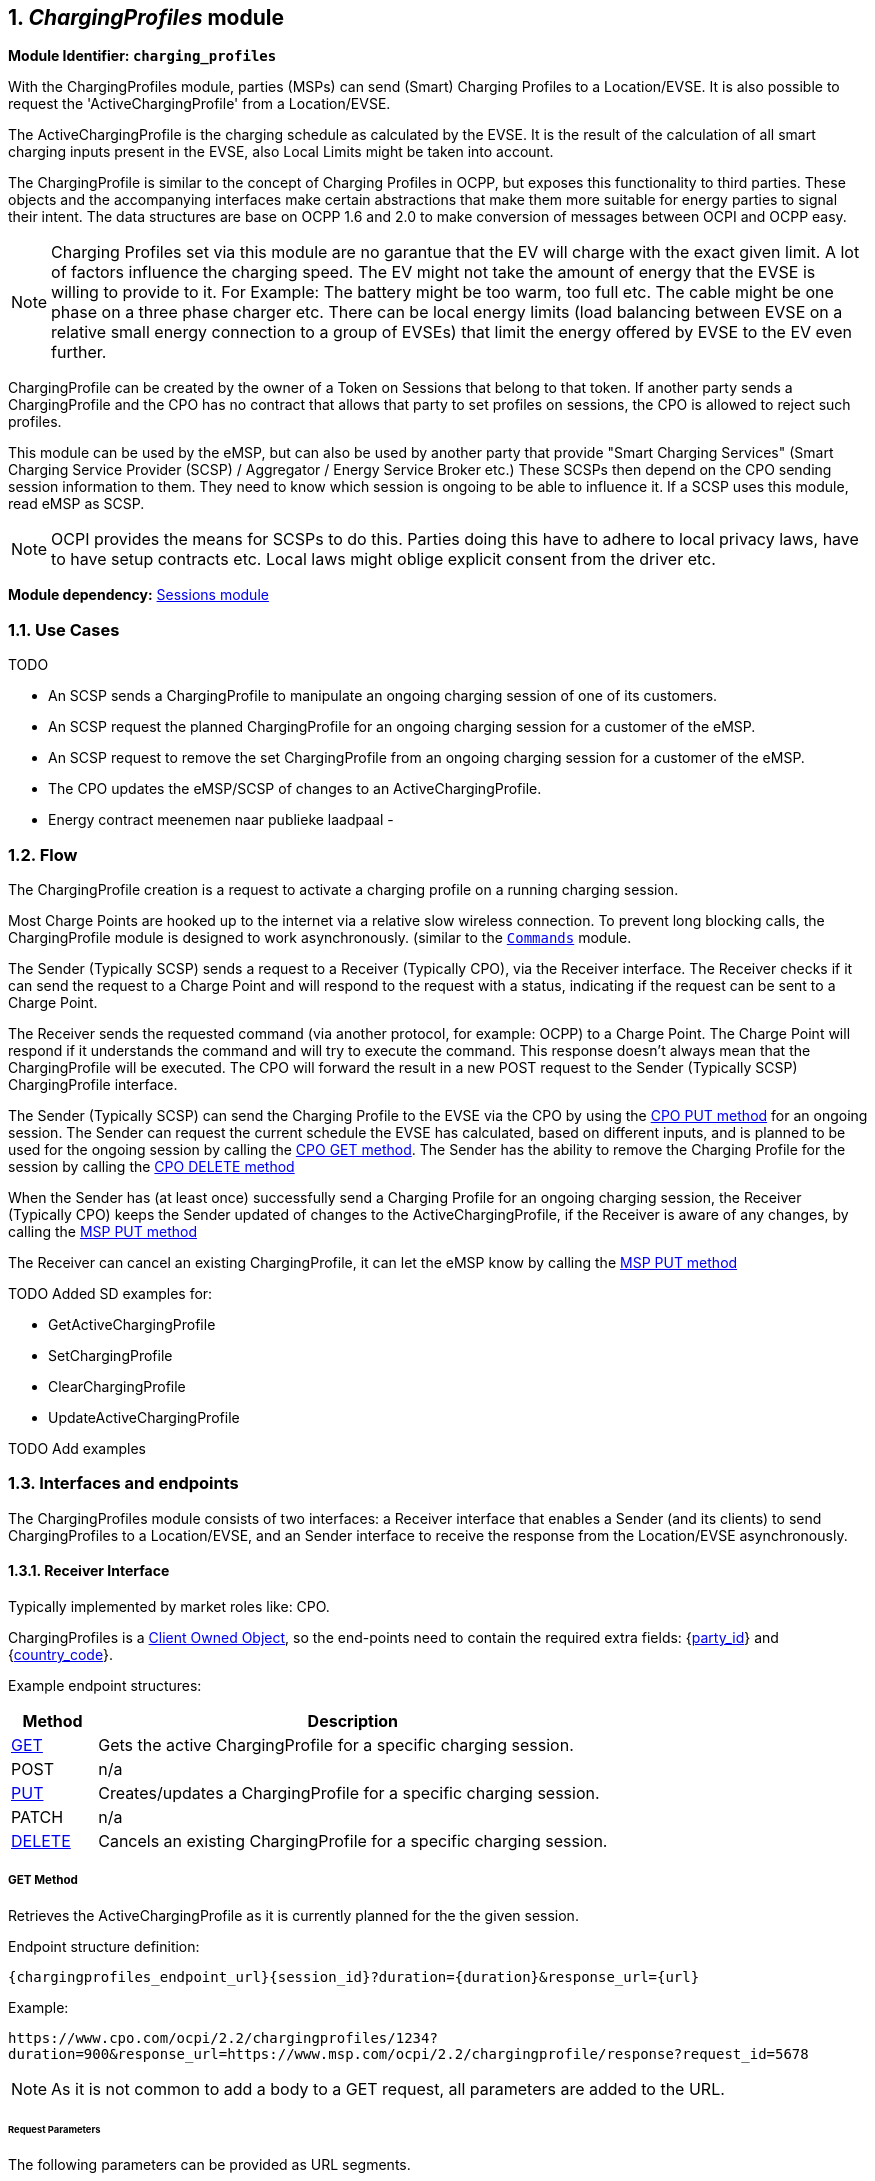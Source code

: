 :numbered:
[[mod_charging_profiles_module]]
== _ChargingProfiles_ module

*Module Identifier: `charging_profiles`*

With the ChargingProfiles module, parties (MSPs) can send (Smart) Charging Profiles to a Location/EVSE.
It is also possible to request the 'ActiveChargingProfile' from a Location/EVSE.

The ActiveChargingProfile is the charging schedule as calculated by the EVSE.
It is the result of the calculation of all smart charging inputs present in the EVSE, also Local Limits might be taken into account.

The ChargingProfile is similar to the concept of Charging Profiles in OCPP,
but exposes this functionality to third parties.
These objects and the accompanying interfaces make certain abstractions that make them more suitable for energy parties to signal their intent.
The data structures are base on OCPP 1.6 and 2.0 to make conversion of messages between OCPI and OCPP easy.

NOTE: Charging Profiles set via this module are no garantue that the EV will charge with the exact given limit.
A lot of factors influence the charging speed. The EV might not take the amount of energy that the EVSE is willing to provide to it.
For Example: The battery might be too warm, too full etc. The cable might be one phase on a three phase charger etc.
There can be local energy limits (load balancing between EVSE on a relative small energy connection to a group of EVSEs)
that limit the energy offered by EVSE to the EV even further.

ChargingProfile can be created by the owner of a Token on Sessions that belong to that token.
If another party sends a ChargingProfile and the CPO has no contract that allows that party to set profiles on sessions,
the CPO is allowed to reject such profiles.

This module can be used by the eMSP, but can also be used by another party that provide "Smart Charging Services" (Smart Charging Service Provider (SCSP) / Aggregator / Energy Service Broker etc.)
These SCSPs then depend on the CPO sending session information to them. They need to know which session is ongoing to be able to influence it.
If a SCSP uses this module, read eMSP as SCSP.

NOTE: OCPI provides the means for SCSPs to do this.
Parties doing this have to adhere to local privacy laws, have to have setup contracts etc.
Local laws might oblige explicit consent from the driver etc.

*Module dependency:* <<mod_sessions.asciidoc#mod_sessions_sessions_module,Sessions module>>

[[mod_charging_profiles_use_cases]]
=== Use Cases

TODO

- An SCSP sends a ChargingProfile to manipulate an ongoing charging session of one of its customers.
- An SCSP request the planned ChargingProfile for an ongoing charging session for a customer of the eMSP.
- An SCSP request to remove the set ChargingProfile from an ongoing charging session for a customer of the eMSP.
- The CPO updates the eMSP/SCSP of changes to an ActiveChargingProfile.

- Energy contract meenemen naar publieke laadpaal
-

[[mod_charging_profiles_flow]]
=== Flow


The ChargingProfile creation is a request to activate a charging profile on a running charging session.

Most Charge Points are hooked up to the internet via a relative slow wireless connection. To prevent long blocking calls,
the ChargingProfile module is designed to work asynchronously. (similar to the <<mod_commands.asciidoc#mod_commands_commands_module,`Commands`>> module.

The Sender (Typically SCSP) sends a request to a Receiver (Typically CPO), via the Receiver interface.
The Receiver checks if it can send the request to a Charge Point and will respond to the request with a status, indicating if the request can be sent to a Charge Point.

The Receiver sends the requested command (via another protocol, for example: OCPP) to a Charge Point.
The Charge Point will respond if it understands the command and will try to execute the command.
This response doesn't always mean that the ChargingProfile will be executed.
The CPO will forward the result in a new POST request to the Sender (Typically SCSP) ChargingProfile interface.

The Sender (Typically SCSP) can send the Charging Profile to the EVSE via the CPO by using the <<mod_charging_profiles_cpo_put_method,CPO PUT method>> for an ongoing session.
The Sender can request the current schedule the EVSE has calculated, based on different inputs, and is planned to be used for the ongoing session by calling the <<mod_charging_profiles_cpo_get_method,CPO GET method>>.
The Sender has the ability to remove the Charging Profile for the session by calling the <<mod_charging_profiles_cpo_delete_method,CPO DELETE method>>

When the Sender has (at least once) successfully send a Charging Profile for an ongoing charging session,
the Receiver (Typically CPO) keeps the Sender updated of changes to the ActiveChargingProfile, if the Receiver is aware of any changes,
by calling the <<mod_charging_profiles_msp_put_method,MSP PUT method>>

The Receiver can cancel an existing ChargingProfile, it can let the eMSP know by calling the <<mod_charging_profiles_msp_put_method,MSP PUT method>>


TODO Added SD examples for:

- GetActiveChargingProfile
- SetChargingProfile
- ClearChargingProfile
- UpdateActiveChargingProfile

TODO Add examples


[[mod_charging_profiles_interfaces_and_endpoints]]
=== Interfaces and endpoints

The ChargingProfiles module consists of two interfaces: a Receiver interface that enables a Sender (and its clients) to send ChargingProfiles to a Location/EVSE,
and an Sender interface to receive the response from the Location/EVSE asynchronously.

[[mod_charging_profiles_cpo_interface]]
==== Receiver Interface

Typically implemented by market roles like: CPO.

ChargingProfiles is a <<transport_and_format.asciidoc#transport_and_format_client_owned_object_push,Client Owned Object>>, so the end-points need to contain the required extra fields: {<<credentials.asciidoc#credentials_credentials_object,party_id>>} and {<<credentials.asciidoc#credentials_credentials_object,country_code>>}.

Example endpoint structures:

[cols="2,12",options="header"]
|===
|Method |Description

|<<mod_charging_profiles_cpo_get_method,GET>> |Gets the active ChargingProfile for a specific charging session.
|POST |n/a
|<<mod_charging_profiles_cpo_put_method,PUT>> |Creates/updates a ChargingProfile for a specific charging session.
|PATCH |n/a
|<<mod_charging_profiles_cpo_delete_method,DELETE>> |Cancels an existing ChargingProfile for a specific charging session.
|===

[[mod_charging_profiles_cpo_get_method]]
===== *GET* Method

Retrieves the ActiveChargingProfile as it is currently planned for the the given session.

Endpoint structure definition:

`{chargingprofiles_endpoint_url}{session_id}?duration={duration}&response_url={url}`

Example:

`+https://www.cpo.com/ocpi/2.2/chargingprofiles/1234?duration=900&response_url=https://www.msp.com/ocpi/2.2/chargingprofile/response?request_id=5678+`

NOTE: As it is not common to add a body to a GET request, all parameters are added to the URL.

[[mod_charging_profiles_msp_get_request_parameters]]
====== Request Parameters

The following parameters can be provided as URL segments.

[cols="3,2,1,10",options="header"]
|===
|Parameter |Datatype |Required |Description

|session_id |<<types.asciidoc#types_cistring_type,CiString>>(36) |yes |The unique id that identifies the session in the CPO platform.
|duration |int |1 |Length of the requested ActiveChargingProfile in seconds Duration in seconds. *
|response_url |<<types.asciidoc#types_url_type,URL>> |1 |URL that the <<mod_charging_profiles_active_charging_profiles_result_object,ActiveChargingProfileResult>> POST should be send to. This URL might contain an unique ID to be able to distinguish between GET ActiveChargingProfile requests.
|===

NOTE: duration: Use this wisely. Asking for a schedule hours in advance might not be very useful.
But will use more mobile data then really useful. Duration of half hour,
one full hour can be really useful when checking the profile calculated by the Charging Station.
Longer might be less useful as lot can change during the time that will have influence on the profile.


[[mod_charging_profiles_get_response_data]]
====== Response Data

The response contains the direct response from the Receiver, not the response from the EVSE itself,
that will be sent via an asynchronous POST on the Sender interface if this response is `ACCEPTED`.

[cols="4,1,12",options="header"]
|===
|Datatype |Card. |Description

|<<mod_charging_profiles_response_object,ChargingProfileResponse>> |1 |Result of the ActiveChargingProfile request,
                                    by the Receiver (Typically CPO) (not the location/EVSE). So this indicates if the Receiver understood the ChargingProfile request and was able to send it to the EVSE.
                                    This is not the response by the Charge Point.
|===


[[mod_charging_profiles_cpo_put_method]]
===== *PUT* Method

Creates a new ChargingProfile on a session, or replaces an existing ChargingProfile on the EVSE.

Endpoint structure definition:

`{chargingprofiles_endpoint_url}{session_id}`

Example:

`+https://www.cpo.com/ocpi/2.2/chargingprofiles/1234+`

[[mod_charging_profiles_msp_put_request_parameters]]
====== Request Parameters

The following parameters can be provided as URL segments.

[cols="3,2,1,10",options="header"]
|===
|Parameter |Datatype |Required |Description

|session_id |<<types.asciidoc#types_cistring_type,CiString>>(36) |yes |The unique id that identifies the session in the CPO platform.
|===

[[mod_charging_profiles_msp_put_request_body]]
===== Request Body

The body contains an SetChargingProfile object, that contains the new ChargingProfile and a response URL.

[cols="4,1,12",options="header"]
|===
|Type |Card. |Description

|<<mod_charging_profiles_set_charging_profile_object,SetChargingProfile>> |1 |SetChargingProfile object with information needed to set/update the Charging Profile for a session.
|===


[[mod_charging_profiles_put_response_data]]
====== Response Data

The response contains the direct response from the Receiver (Typically CPO), not the response from the EVSE itself,
that will be sent via an asynchronous POST on the Sender interface if this response is `ACCEPTED`.

[cols="4,1,12",options="header"]
|===
|Datatype |Card. |Description

|<<mod_charging_profiles_response_object,ChargingProfileResponse>> |1 |Result of the ChargingProfile PUT request, by the CPO (not the location/EVSE). So this indicates if the CPO understood the ChargingProfile PUT request and was able to send it to the EVSE. This is not the response by the Charge Point.
|===


[[mod_charging_profiles_cpo_delete_method]]
===== *DELETE* Method

Clears the ChargingProfile set by the eMSP on the given session.

Endpoint structure definition:

`{chargingprofiles_endpoint_url}{session_id}?response_url={url}`

Example:

`+https://www.cpo.com/ocpi/2.2/chargingprofiles/1234?response_url=https://www.server.com/example+`

NOTE: As it is not common to add a body to a DELETE request, all parameters are added to the URL.

[[mod_charging_profiles_msp_delete_request_parameters]]
====== Request Parameters

The following parameters can be provided as URL segments.

[cols="3,2,1,10",options="header"]
|===
|Parameter |Datatype |Required |Description

|session_id |<<types.asciidoc#types_cistring_type,CiString>>(36) |yes |The unique id that identifies the session in the CPO platform.
|response_url |<<types.asciidoc#types_url_type,URL>> |1 |URL that the <<mod_charging_profiles_clear_profiles_result_object,ClearProfileResult>> POST should be send to. This URL might contain an unique ID to be able to distinguish between GET ActiveChargingProfile requests.
|===

[[mod_charging_profiles_delete_response_data]]
====== Response Data

The response contains the direct response from the Receiver (typically CPO), not the response from the EVSE itself,
that will be sent via an asynchronous POST on the Sender interface if this response is `ACCEPTED`.

[cols="4,1,12",options="header"]
|===
|Datatype |Card. |Description

|<<mod_charging_profiles_response_object,ChargingProfileResponse>> |1 |Result of the ChargingProfile DELETE request, by the CPO (not the location/EVSE). So this indicates if the CPO understood the ChargingProfile DELETE request and was able to send it to the EVSE. This is not the response by the Charge Point.
|===


[[mod_charging_profiles_emsp_interface]]
==== Sender Interface

Typically implemented by market roles like: SCSP.

The Sender interface receives the asynchronous responses.

[cols="2,12",options="header"]
|===
|Method |Description

|GET |n/a
|<<mod_charging_profiles_msp_post_method,POST>> |Receive the asynchronous response from the Charge Point.
|<<mod_charging_profiles_msp_put_method,PUT>> |Receiver (typically CPO) can send an updated active charging profile when other inputs have made changes to existing schedule.
        When the Receiver (typically CPO) sends a update schedule to the EVSE, for an other reason then the Sender (Typically SCSP) asking, the Sender SHALL post an update to this interface.
        When a local input influence the ActiveChargingProfile in the EVSE AND the Receiver (typically CPO) is made aware of this, the Receiver SHALL post an update to this interface.
|PUT |n/a
|PATCH |n/a
|DELETE |n/a
|===


[[mod_charging_profiles_msp_post_method]]
===== *POST* Method

[[mod_charging_profiles_cpo_post_request_parameters]]
====== Request Parameters

There are no URL segment parameters required by OCPI.

As the Sender interface is called by the Receiver (typically CPO) on the URL given `response_url` in the Sender request to the Receiver interface,
It is up to the implementation of the Sender (typically SCSP) to determine what parameters are put in the URL.
The Sender sends a URL in the POST method body to the Receiver.
The Receiver is required to use this URL for the asynchronous response by the Charge Point.
It is advised to make this URL unique for every request to differentiate simultaneous commands,
for example by adding a unique id as a URL segment.

Endpoint structure definition:

No structure defined. This is open to the eMSP to define, the URL is provided to the Receiver by the Sender.
Therefor OCPI does not define variables.

Examples:

`+https://www.server.com/ocpi/2.2/chargingprofiles/chargingprofile/12345678+`

`+https://www.server.com/activechargingprofile/12345678+`

`+https://www.server.com/clearprofile?request_id=12345678+`

`+https://www.server.com/ocpi/2.2/12345678+`

The content of the request body depends on the original request by the eMSP to which this POST is send as a result.

[[mod_charging_profiles_cpo_post_request_body]]
===== Request Body

[cols="4,1,12",options="header"]
|===
|Datatype |Card. |Description

|_Choice: one of three_ | |
|<<mod_charging_profiles_active_charging_profiles_result_object,ActiveChargingProfileResult>> |1 |Result of the GET ActiveChargingProfile request, from the Charge Point.
|<<mod_charging_profiles_charging_profiles_result_object,ChargingProfileResult>> |1 |Result of the PUT ChargingProfile request, from the Charge Point.
|<<mod_charging_profiles_clear_profiles_result_object,ClearProfileResult>> |1 |Result of the DELETE ChargingProfile request, from the Charge Point.
|===

===== Response Body

The response to the POST on the Sender interface SHALL contain the <<transport_and_format.asciidoc#transport_and_format_response_format,Response Format>> with the data field omitted.


[[mod_charging_profiles_msp_put_method]]
===== *PUT* Method

Updates the Sender (typically SCSP) when the Receiver (typically CPO) knows the ActiveChargingProfile has changed.

The Receiver SHALL call this interface every time it knows changes have been made that influence the ActiveChargingProfile for an ongoing session AND
the Sender has at least once successfully called the charging profile Receiver PUT interface for this session (SetChargingProfile).
If the Receiver doesn't know the ActiveChargingProfile has changed (EVSE does not notify the Receiver (typically CPO) of the change) it is not required to call this interface.

The Receiver SHALL NOT call this interface for any session where the Sender has never, successfully called the charging profile Receiver PUT interface for this session (SetChargingProfile).

The Receiver SHALL send a useful relevant duration of ActiveChargingProfile to send to the Sender. As a guide: between 5 and 60 minutes.
If the Sender wants a longer ActiveChargingProfile the Sender can always do a GET with a longer duration.

Endpoint structure definition:

`{chargingprofiles_endpoint_url}{session_id}`

Example:

`https://www.server.com/ocpi/2.2/chargingprofiles/1234`

[[mod_charging_profiles_cpo_put_request_parameters]]
====== Request Parameters


The following parameters can be provided as URL segments.

[cols="3,2,1,10",options="header"]
|===
|Parameter |Datatype |Required |Description

|session_id |<<types.asciidoc#types_cistring_type,CiString>>(36) |yes |The unique id that identifies the session in the CPO platform.
|===

[[mod_charging_profiles_cpo_put_request_body]]
===== Request Body

The body contains the update ActiveChargingProfile, The ActiveChargingProfile is the charging schedule as calculated by the EVSE.

[cols="4,1,12",options="header"]
|===
|Type |Card. |Description

| <<mod_charging_profiles_active_charging_profile_class,ActiveChargingProfile>> | 1 | The new ActiveChargingProfile. If there is no longer any charging profile active, the ActiveChargingProfile SHALL reflect this by showing the maximum charging capacity of the EVSE.
|===

===== Response Body

The response to the PUT on the eMSP interface SHALL contain the <<transport_and_format.asciidoc#transport_and_format_response_format,Response Format>> with the data field omitted.



[[mod_charging_profiles_object_description]]
=== Object description


[[mod_charging_profiles_response_object]]
==== _ChargingProfileResponse_ Object

The ChargingProfileResponse object is send in the HTTP response body.

Because OCPI does not allow/require retries, it could happen that the asynchronous result url given by the eMSP is never successfully called.
The eMSP might have had a glitch, HTTP 500 returned, was offline for a moment etc.
For the eMSP to be able to reject to timeouts, it is important for the eMSP to known the timeout on a certain command.

[cols="2,4,1,10",options="header"]
|===
|Property |Type |Card. |Description

|result |<<mod_charging_profiles_responsetype_enum,ChargingProfileResponseType>> |1 |Response from the CPO on the ChargingProfile request.
|timeout |int |1 |Timeout for this ChargingProfile request in seconds. When the Result is not received within this timeout, the eMSP can assume that the message might never be send.
|===


[[mod_charging_profiles_active_charging_profiles_result_object]]
==== _ActiveChargingProfileResult_ Object

The ActiveChargingProfileResult object is send by the CPO to the given `response_url` in a POST request.
It contains the result of the GET (GetActiveChargingProfile) request send by the eMSP.

[cols="2,4,1,10",options="header"]
|===
|Property |Type |Card. |Description
|result | <<mod_charging_profiles_resulttype_enum,ChargingProfileResultType>> | 1 | The EVSE will indicate if it was able to process the request for the ActiveChargingProfile
|schedule | <<mod_charging_profiles_active_charging_profile_class,ActiveChargingProfile>> | ? | The requested ActiveChargingProfile, if the result field is set to: `ACCEPTED`
|===


[[mod_charging_profiles_charging_profiles_result_object]]
==== _ChargingProfileResult_ Object

The ChargingProfileResult object is send by the CPO to the given `response_url` in a POST request.
It contains the result of the PUT (SetChargingProfile) request send by the eMSP.

[cols="2,4,1,10",options="header"]
|===
|Property |Type |Card. |Description
|result | <<mod_charging_profiles_resulttype_enum,ChargingProfileResultType>> | 1 | The EVSE will indicate if it was able to process the new/updated charging profile.
|===


[[mod_charging_profiles_clear_profiles_result_object]]
==== _ClearProfileResult_ Object

The ClearProfileResult object is send by the CPO to the given `response_url` in a POST request.
It contains the result of the DELETE (ClearProfile) request send by the eMSP.

[cols="2,4,1,10",options="header"]
|===
|Property |Type |Card. |Description
|result | <<mod_charging_profiles_resulttype_enum,ChargingProfileResultType>> | 1 | The EVSE will indicate if it was able to process the removal of the charging profile (ClearChargingProfile).
|===


[[mod_charging_profiles_set_charging_profile_object]]
==== _SetChargingProfile_ Object

Object set to a CPO to set a Charging Profile.

[cols="3,4,1,9",options="header"]
|===
|Property |Type |Card. |Description
|charging_schedule |<<mod_charging_profiles_charging_schedule_class,ChargingSchedule>> |1 | Contains limits for the available power or current over time.
|response_url      | <<types.asciidoc#types_url_type,URL>> |1 |URL that the ChargingProfileResult POST should be send to. This URL might contain an unique ID to be able to distinguish between GET ActiveChargingProfile requests.
|===


[[mod_charging_profiles_data_types]]
=== Data types

[[mod_charging_profiles_chargingrateunit]]
==== ChargingRateUnit _enum_

Unit in which a charging schedule is defined.

[cols="3,10",options="header"]
|===
|Value |Description
|W | Watts (power) +
This is the TOTAL allowed charging power.
If used for AC Charging, the phase current should be calculated via: Current per phase = Power / (Line Voltage * Number of Phases).
The "Line Voltage" used in the calculation is the Line to Neutral Voltage (VLN). In Europe and Asia VLN is typically 220V or 230V and the corresponding Line to Line Voltage (VLL) is 380V and 400V.
The "Number of Phases" is the numberPhases from the ChargingSchedulePeriod.
It is usually more convenient to use this for DC charging.
Note that if numberPhases in a ChargingSchedulePeriod is absent, 3 SHALL be assumed.
|A | Amperes (current) +
The amount of Ampere per phase, not the sum of all phases.
It is usually more convenient to use this for AC charging.
|===



[[mod_charging_profiles_charging_schedule_class]]
==== ChargingSchedule _class_

Charging schedule class defines a list of charging periods.

[cols="4,4,1,7",options="header"]
|===
|Property                 |Type       |Card. |Description
|start_date_time          | <<types.asciidoc#types_datetime_type,DateTime>>           | ?    | Starting point of an absolute schedule. If absent the schedule will be relative to start of charging.
|duration                 | int                                                       | ?    | Duration of the charging schedule in seconds. If the duration is left empty, the last period will continue indefinitely or until end of the transaction in case startSchedule is absent.
|charging_rate_unit       | <<mod_charging_profiles_chargingrateunit,ChargingRateUnit>> | 1    |  The unit of measure.
|min_charging_rate        | <<types.asciidoc#types_number_type,number>>               | ?    | Minimum charging rate supported by the EV. The unit of measure is defined by the chargingRateUnit. This parameter is intended to be used by a local smart charging algorithm to optimize the power allocation for in the case a charging process is inefficient at lower charging rates. Accepts at most one digit fraction (e.g. 8.1)
|charging_schedule_period | <<mod_charging_profiles_charging_schedule_period_class,ChargingSchedulePeriod>> | * | List of ChargingSchedulePeriod elements defining maximum power or current usage over time.
|===


[[mod_charging_profiles_charging_schedule_period_class]]
==== ChargingSchedulePeriod _class_

Charging schedule period structure defines a time period in a charging schedule, as used in: <<mod_charging_profiles_charging_schedule_class,ChargingSchedule>>

[cols="3,2,1,10",options="header"]
|===
|Property      |Type     |Card. |Description
|start_period  | int     | 1 | Start of the period, in seconds from the start of schedule. The value of StartPeriod also defines the stop time of the previous period.
|limit         | <<types.asciidoc#types_number_type,number>> | 1 | Charging rate limit during the schedule period, in the applicable chargingRateUnit, for example in Amperes (A) or Watts (W). Accepts at most one digit fraction (e.g. 8.1).
|===


[[mod_charging_profiles_active_charging_profile_class]]
==== ActiveChargingProfile _class_

[cols="3,3,1,9",options="header"]
|===
|Property           |Type |Card. |Description
|start_date_time    |<<types.asciidoc#types_datetime_type,DateTime>> | 1 | Date and time at which the schedule becomes active. All time measurements within the schedule are relative to this timestamp.
|charging_schedule  |<<mod_charging_profiles_charging_schedule_class,ChargingSchedule>> | 1 | Charging schedule structure defines a list of charging periods.
|===


[[mod_charging_profiles_responsetype_enum]]
==== ChargingProfileResponseType _enum_

Response to the ChargingProfile request from the eMSP to the CPO.

[cols="3,10",options="header"]
|===
|Value |Description

|NOT_SUPPORTED |The ChargingProfiles not supported by this CPO, Charge Point, EVSE etc.
|REJECTED |ChargingProfile request rejected by the CPO. (Session might not be from a customer of the eMSP that send this request)
|ACCEPTED |ChargingProfile request accepted by the CPO, request will be forwarded to the EVSE.
|UNKNOWN_SESSION |The Session in the requested command is not known by this CPO.
|===


[[mod_charging_profiles_resulttype_enum]]
==== ChargingProfileResultType _enum_

Result of a ChargingProfile request that the EVSE sends via the CPO to the eMSP.

[cols="3,10",options="header"]
|===
|Value |Description
|ACCEPTED |ChargingProfile request accepted by the EVSE.
|REJECTED |ChargingProfile request rejected by the EVSE.
|UNKNOWN |No Charging Profile(s) were found by the EVSE matching the request.
|===
